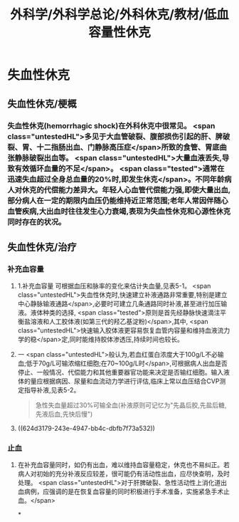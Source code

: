 #+title: 外科学/外科学总论/外科休克/教材/低血容量性休克
#+deck: 外科学::外科学总论::外科休克::教材::低血容量性休克

* 失血性休克
** 失血性休克/梗概 
:PROPERTIES:
:id: 624d2fb0-eb86-4a63-9b0b-5c604a54a07d
:collapsed: true
:END:
*** 失血性休克(hemorrhagic shock)在外科休克中很常见。 <span class="untestedHL">多见于大血管破裂、腹部损伤引起的肝、脾破裂、胃、十二指肠出血、门静脉高压症</span>所致的食管、胃底曲张静脉破裂出血等。 <span class="untestedHL">大量血液丢失,导致有效循环血量的不足</span>。 <span class="tested">通常在迅速失血超过全身总血量的20%时,即发生休克</span>。不同年龄病人对休克的代偿能力差异大。年轻人心血管代偿能力强,即使大量出血,部分病人在一定的期限内血压仍能维持近正常范围;老年人常因伴随心血管疾病,大出血时往往发生心力衰竭,表现为失血性休克和心源性休克同时存在的状况。
** 失血性休克/治疗 
:PROPERTIES:
:id: 624d2fc9-14ca-44be-b00c-26de72cccbc0
:collapsed: true
:END:
*** 补充血容量
**** 1.补充血容量 可根据血压和脉率的变化来估计失血量,见表5-1。 <span class="untestedHL">失血性休克时,快速建立补液通路非常重要,特别是建立中心静脉输液通路</span>,必要时可建立几条通路同时补液,甚至进行加压输液。液体种类的选择, <span class="tested">原则是首先经静脉快速滴注平衡盐溶液和人工胶体液(如第三代的羟乙基淀粉)</span>,其中, <span class="untestedHL">快速输入胶体液更容易恢复血管内容量和维持血液流力学的稳</span>定,同时能维持胶体渗透压,持续时间也较长。
**** 一 <span class="untestedHL">般认为,若血红蛋白浓度大于100g/L不必输血;低于70g/L可输浓缩红细胞;在70~100g/L时</span>,可根据病人出血是否停止、一般情况、代偿能力和其他重要器官功能来决定是否输红细胞。输入液体的量应根据病因、尿量和血流动力学进行评估,临床上常以血压结合CVP测定指导补液,见表5-2。 
#+BEGIN_QUOTE
急性失血量超过30%可输全血(补液原则可记忆为"先晶后胶,先盐后糖,先液后血,先快后慢")
#+END_QUOTE
**** ((624d3179-243e-4947-bb4c-dbfb7f73a532))
*** 止血
**** 在补充血容量同时，如仍有出血，难以维持血容量稳定，休克也不易纠正。若病人对初始的充分补液反应较差，很可能仍有活动性出血，应尽快查明，及时处理。 <span class="untestedHL">对于肝脾破裂、急性活动性上消化道出血病例，应强调的是在恢复血容量的同时积极进行手术准备，实施紧急手术止血。</span>
*